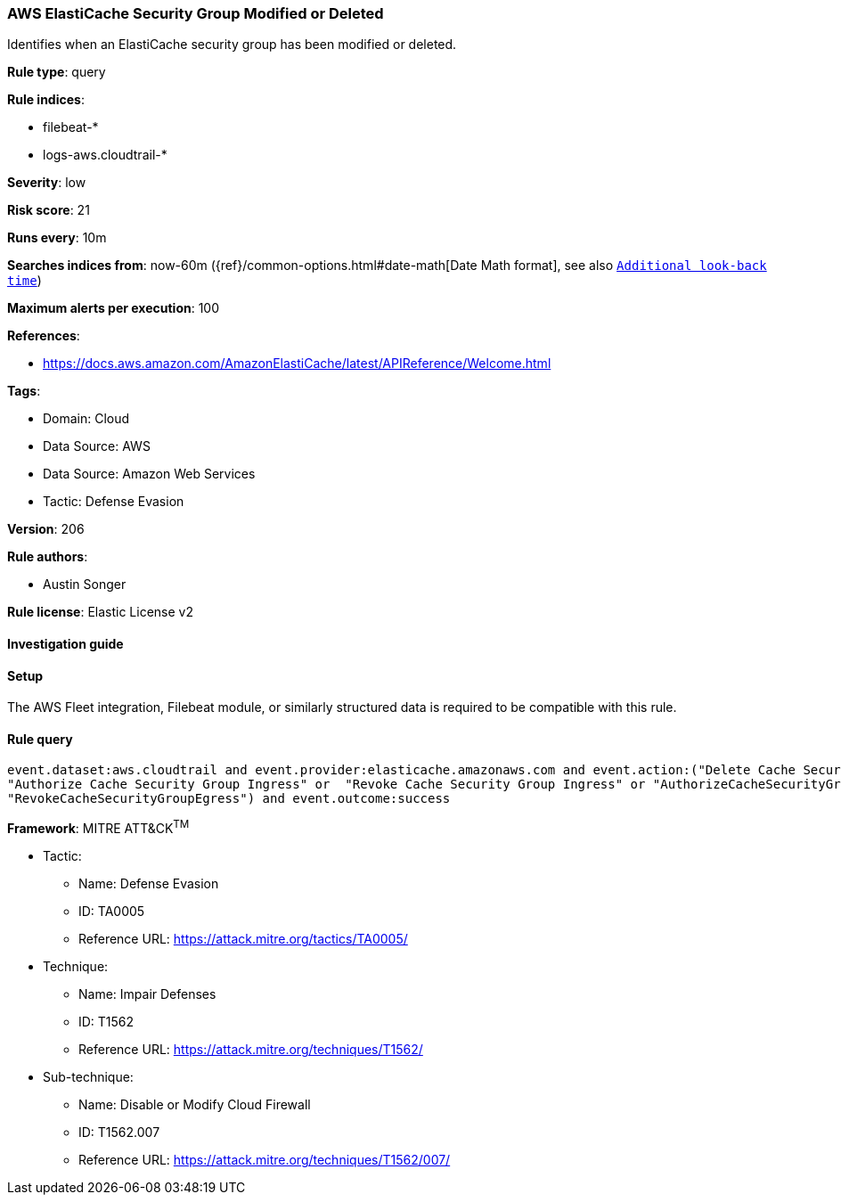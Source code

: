 [[prebuilt-rule-8-11-13-aws-elasticache-security-group-modified-or-deleted]]
=== AWS ElastiCache Security Group Modified or Deleted

Identifies when an ElastiCache security group has been modified or deleted.

*Rule type*: query

*Rule indices*: 

* filebeat-*
* logs-aws.cloudtrail-*

*Severity*: low

*Risk score*: 21

*Runs every*: 10m

*Searches indices from*: now-60m ({ref}/common-options.html#date-math[Date Math format], see also <<rule-schedule, `Additional look-back time`>>)

*Maximum alerts per execution*: 100

*References*: 

* https://docs.aws.amazon.com/AmazonElastiCache/latest/APIReference/Welcome.html

*Tags*: 

* Domain: Cloud
* Data Source: AWS
* Data Source: Amazon Web Services
* Tactic: Defense Evasion

*Version*: 206

*Rule authors*: 

* Austin Songer

*Rule license*: Elastic License v2


==== Investigation guide




==== Setup


The AWS Fleet integration, Filebeat module, or similarly structured data is required to be compatible with this rule.

==== Rule query


[source, js]
----------------------------------
event.dataset:aws.cloudtrail and event.provider:elasticache.amazonaws.com and event.action:("Delete Cache Security Group" or
"Authorize Cache Security Group Ingress" or  "Revoke Cache Security Group Ingress" or "AuthorizeCacheSecurityGroupEgress" or
"RevokeCacheSecurityGroupEgress") and event.outcome:success

----------------------------------

*Framework*: MITRE ATT&CK^TM^

* Tactic:
** Name: Defense Evasion
** ID: TA0005
** Reference URL: https://attack.mitre.org/tactics/TA0005/
* Technique:
** Name: Impair Defenses
** ID: T1562
** Reference URL: https://attack.mitre.org/techniques/T1562/
* Sub-technique:
** Name: Disable or Modify Cloud Firewall
** ID: T1562.007
** Reference URL: https://attack.mitre.org/techniques/T1562/007/
